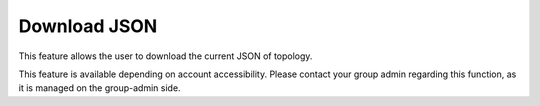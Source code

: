 Download JSON
===============================================

This feature allows the user to download the current JSON of topology. 

.. image:: images/download_json1.png
  :alt: download_json1
  :align: center

.. image:: images/download_json2.png
  :alt: download_json2
  :align: center


This feature is available depending on account accessibility. Please contact your group admin regarding this function, as it is managed on the group-admin side.

